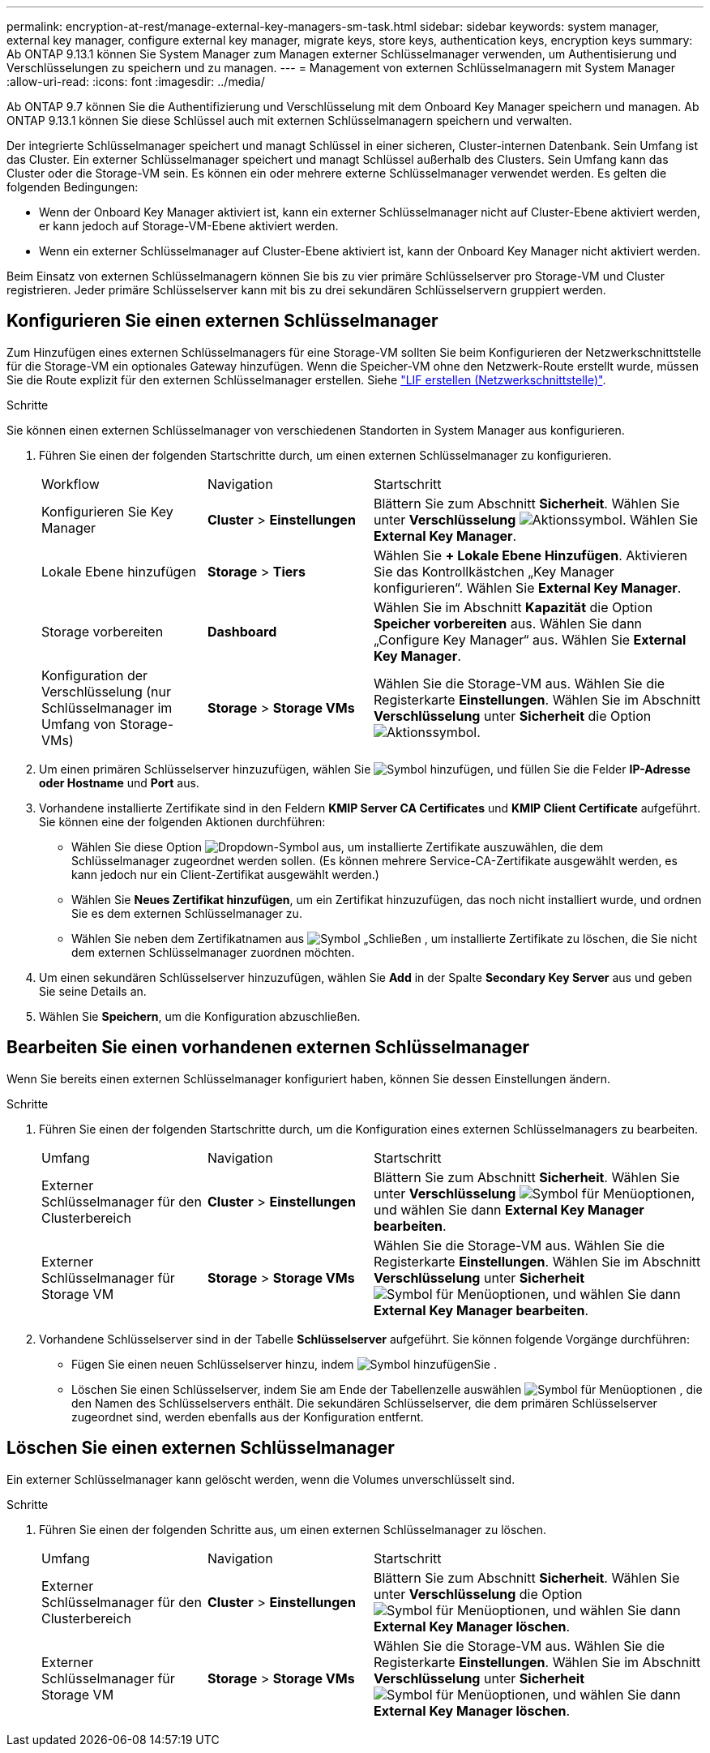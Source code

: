 ---
permalink: encryption-at-rest/manage-external-key-managers-sm-task.html 
sidebar: sidebar 
keywords: system manager, external key manager, configure external key manager, migrate keys, store keys, authentication keys, encryption keys 
summary: Ab ONTAP 9.13.1 können Sie System Manager zum Managen externer Schlüsselmanager verwenden, um Authentisierung und Verschlüsselungen zu speichern und zu managen. 
---
= Management von externen Schlüsselmanagern mit System Manager
:allow-uri-read: 
:icons: font
:imagesdir: ../media/


[role="lead"]
Ab ONTAP 9.7 können Sie die Authentifizierung und Verschlüsselung mit dem Onboard Key Manager speichern und managen. Ab ONTAP 9.13.1 können Sie diese Schlüssel auch mit externen Schlüsselmanagern speichern und verwalten.

Der integrierte Schlüsselmanager speichert und managt Schlüssel in einer sicheren, Cluster-internen Datenbank. Sein Umfang ist das Cluster. Ein externer Schlüsselmanager speichert und managt Schlüssel außerhalb des Clusters. Sein Umfang kann das Cluster oder die Storage-VM sein. Es können ein oder mehrere externe Schlüsselmanager verwendet werden. Es gelten die folgenden Bedingungen:

* Wenn der Onboard Key Manager aktiviert ist, kann ein externer Schlüsselmanager nicht auf Cluster-Ebene aktiviert werden, er kann jedoch auf Storage-VM-Ebene aktiviert werden.
* Wenn ein externer Schlüsselmanager auf Cluster-Ebene aktiviert ist, kann der Onboard Key Manager nicht aktiviert werden.


Beim Einsatz von externen Schlüsselmanagern können Sie bis zu vier primäre Schlüsselserver pro Storage-VM und Cluster registrieren. Jeder primäre Schlüsselserver kann mit bis zu drei sekundären Schlüsselservern gruppiert werden.



== Konfigurieren Sie einen externen Schlüsselmanager

Zum Hinzufügen eines externen Schlüsselmanagers für eine Storage-VM sollten Sie beim Konfigurieren der Netzwerkschnittstelle für die Storage-VM ein optionales Gateway hinzufügen. Wenn die Speicher-VM ohne den Netzwerk-Route erstellt wurde, müssen Sie die Route explizit für den externen Schlüsselmanager erstellen. Siehe link:../networking/create_a_lif.html["LIF erstellen (Netzwerkschnittstelle)"].

.Schritte
Sie können einen externen Schlüsselmanager von verschiedenen Standorten in System Manager aus konfigurieren.

. Führen Sie einen der folgenden Startschritte durch, um einen externen Schlüsselmanager zu konfigurieren.
+
[cols="25,25,50"]
|===


| Workflow | Navigation | Startschritt 


 a| 
Konfigurieren Sie Key Manager
 a| 
*Cluster* > *Einstellungen*
 a| 
Blättern Sie zum Abschnitt *Sicherheit*. Wählen Sie unter *Verschlüsselung* image:icon_gear.gif["Aktionssymbol"]. Wählen Sie *External Key Manager*.



 a| 
Lokale Ebene hinzufügen
 a| 
*Storage* > *Tiers*
 a| 
Wählen Sie *+ Lokale Ebene Hinzufügen*. Aktivieren Sie das Kontrollkästchen „Key Manager konfigurieren“. Wählen Sie *External Key Manager*.



 a| 
Storage vorbereiten
 a| 
*Dashboard*
 a| 
Wählen Sie im Abschnitt *Kapazität* die Option *Speicher vorbereiten* aus. Wählen Sie dann „Configure Key Manager“ aus. Wählen Sie *External Key Manager*.



 a| 
Konfiguration der Verschlüsselung (nur Schlüsselmanager im Umfang von Storage-VMs)
 a| 
*Storage* > *Storage VMs*
 a| 
Wählen Sie die Storage-VM aus. Wählen Sie die Registerkarte *Einstellungen*. Wählen Sie im Abschnitt *Verschlüsselung* unter *Sicherheit* die Option image:icon_gear_blue_bg.png["Aktionssymbol"].

|===
. Um einen primären Schlüsselserver hinzuzufügen, wählen Sie image:icon_add.gif["Symbol hinzufügen"], und füllen Sie die Felder *IP-Adresse oder Hostname* und *Port* aus.
. Vorhandene installierte Zertifikate sind in den Feldern *KMIP Server CA Certificates* und *KMIP Client Certificate* aufgeführt. Sie können eine der folgenden Aktionen durchführen:
+
** Wählen Sie diese Option image:icon_dropdown_arrow.gif["Dropdown-Symbol"] aus, um installierte Zertifikate auszuwählen, die dem Schlüsselmanager zugeordnet werden sollen. (Es können mehrere Service-CA-Zertifikate ausgewählt werden, es kann jedoch nur ein Client-Zertifikat ausgewählt werden.)
** Wählen Sie *Neues Zertifikat hinzufügen*, um ein Zertifikat hinzuzufügen, das noch nicht installiert wurde, und ordnen Sie es dem externen Schlüsselmanager zu.
** Wählen Sie neben dem Zertifikatnamen aus image:icon-x-close.gif["Symbol „Schließen"] , um installierte Zertifikate zu löschen, die Sie nicht dem externen Schlüsselmanager zuordnen möchten.


. Um einen sekundären Schlüsselserver hinzuzufügen, wählen Sie *Add* in der Spalte *Secondary Key Server* aus und geben Sie seine Details an.
. Wählen Sie *Speichern*, um die Konfiguration abzuschließen.




== Bearbeiten Sie einen vorhandenen externen Schlüsselmanager

Wenn Sie bereits einen externen Schlüsselmanager konfiguriert haben, können Sie dessen Einstellungen ändern.

.Schritte
. Führen Sie einen der folgenden Startschritte durch, um die Konfiguration eines externen Schlüsselmanagers zu bearbeiten.
+
[cols="25,25,50"]
|===


| Umfang | Navigation | Startschritt 


 a| 
Externer Schlüsselmanager für den Clusterbereich
 a| 
*Cluster* > *Einstellungen*
 a| 
Blättern Sie zum Abschnitt *Sicherheit*. Wählen Sie unter *Verschlüsselung* image:icon_kabob.gif["Symbol für Menüoptionen"], und wählen Sie dann *External Key Manager bearbeiten*.



 a| 
Externer Schlüsselmanager für Storage VM
 a| 
*Storage* > *Storage VMs*
 a| 
Wählen Sie die Storage-VM aus. Wählen Sie die Registerkarte *Einstellungen*. Wählen Sie im Abschnitt *Verschlüsselung* unter *Sicherheit* image:icon_kabob.gif["Symbol für Menüoptionen"], und wählen Sie dann *External Key Manager bearbeiten*.

|===
. Vorhandene Schlüsselserver sind in der Tabelle *Schlüsselserver* aufgeführt. Sie können folgende Vorgänge durchführen:
+
** Fügen Sie einen neuen Schlüsselserver hinzu, indem image:icon_add.gif["Symbol hinzufügen"]Sie .
** Löschen Sie einen Schlüsselserver, indem Sie am Ende der Tabellenzelle auswählen image:icon_kabob.gif["Symbol für Menüoptionen"] , die den Namen des Schlüsselservers enthält. Die sekundären Schlüsselserver, die dem primären Schlüsselserver zugeordnet sind, werden ebenfalls aus der Konfiguration entfernt.






== Löschen Sie einen externen Schlüsselmanager

Ein externer Schlüsselmanager kann gelöscht werden, wenn die Volumes unverschlüsselt sind.

.Schritte
. Führen Sie einen der folgenden Schritte aus, um einen externen Schlüsselmanager zu löschen.
+
[cols="25,25,50"]
|===


| Umfang | Navigation | Startschritt 


 a| 
Externer Schlüsselmanager für den Clusterbereich
 a| 
*Cluster* > *Einstellungen*
 a| 
Blättern Sie zum Abschnitt *Sicherheit*. Wählen Sie unter *Verschlüsselung* die Option image:icon_kabob.gif["Symbol für Menüoptionen"], und wählen Sie dann *External Key Manager löschen*.



 a| 
Externer Schlüsselmanager für Storage VM
 a| 
*Storage* > *Storage VMs*
 a| 
Wählen Sie die Storage-VM aus. Wählen Sie die Registerkarte *Einstellungen*. Wählen Sie im Abschnitt *Verschlüsselung* unter *Sicherheit* image:icon_kabob.gif["Symbol für Menüoptionen"], und wählen Sie dann *External Key Manager löschen*.

|===

